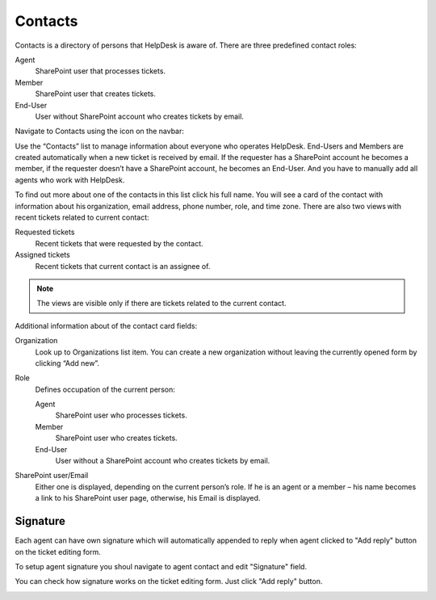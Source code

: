 Contacts
########

Contacts is a directory of persons that HelpDesk is aware of. There are
three predefined contact roles:

Agent
   SharePoint user that processes tickets.

Member
   SharePoint user that creates tickets.

End-User
   User without SharePoint account who creates tickets by email.

Navigate to Contacts using the icon on the navbar:

|ContactsNav|

Use the “Contacts” list to manage information about everyone who
operates HelpDesk. End-Users and Members are created automatically when
a new ticket is received by email. If the requester has a SharePoint
account he becomes a member, if the requester doesn’t have a SharePoint
account, he becomes an End-User. And you have to manually add all agents
who work with HelpDesk.

|contacts_1|

To find out more about one of the contacts in this list click his full
name. You will see a card of the contact with information about
his organization, email address, phone number, role, and time zone. There
are also two views with recent tickets related to current contact:

Requested tickets
   Recent tickets that were requested by the contact.

Assigned tickets 
   Recent tickets that current contact is an assignee of.

.. note::
   The views are visible only if there are tickets related to the current contact.

|tony_anderson|

Additional information about of the contact card fields:

Organization
   Look up to Organizations list item. You can create a new organization without leaving the currently opened form by
   clicking “Add new”.

Role
   Defines occupation of the current person:
   
   Agent
      SharePoint user who processes tickets.

   Member
      SharePoint user who creates tickets.

   End-User
      User without a SharePoint account who creates tickets by email.

SharePoint user/Email
   Either one is displayed, depending on the
   current person’s role. If he is an agent or a member – his name
   becomes a link to his SharePoint user page, otherwise, his Email is
   displayed.

Signature
~~~~~~~~~

Each agent can have own signature which will automatically appended to reply when agent clicked to "Add reply" button on the ticket editing form.

To setup agent signature you shoul navigate to agent contact and edit "Signature" field.

|SetupSignature|

You can check how signature works on the ticket editing form. Just click "Add reply" button.

|HowSignatureWork|

.. |ContactsNav| image:: ../_static/img/contactsnav.png
   :alt: Contact Navigation Icon
.. |contacts_1| image:: ../_static/img/contacts_1.png
   :alt: Contact
.. |tony_anderson| image:: ../_static/img/tony_anderson.png
   :alt: Tony Anderson
.. |SetupSignature| image:: ../_static/img/contact-signature-0.png
   :alt: Setup Signature
.. |HowSignatureWork| image:: ../_static/img/contact-signature-1.gif
   :alt: How Signature Works

